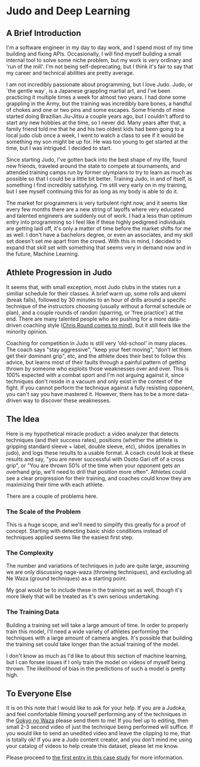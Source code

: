 * Judo and Deep Learning

** A Brief Introduction

I'm a software engineer in my day to day work, and I spend most of my time building and fixing APIs. Occasionally, I will find myself building a small internal tool to solve some niche problem, but my work is very ordinary and 'run of the mill'. I'm not being self-deprecating, but I think it's fair to say that my career and technical abilities are pretty average.

I am not incredibly passionate about programming, but I love Judo. Judo, or `the gentle way`, is a Japanese grappling martial art, and I've been practicing it multiple times a week for almost two years. I had done some grappling in the Army, but the training was incredibly bare bones, a handful of chokes and one or two pins and some escapes. Some friends of mine started doing Brazilian Jiu-Jitsu a couple years ago, but I couldn't afford to start any new hobbies at the time, so I never did. Many years after that, a family friend told me that he and his two oldest kids had been going to a local judo club once a week, I went to watch a class to see if it would be something my son might be up for. He was too young to get started at the time, but I was intrigued. I decided to start.

Since starting Judo, I've gotten back into the best shape of my life, found new friends, traveled around the state to compete at tournaments, and attended training camps run by former olympians to try to learn as much as possible so that I could be a little bit better. Training Judo, in and of itself, is something I find incredibly satisfying. I'm still very early on in my training, but I see myself continuing this for as long as my body is able to do it.

The market for programmers is very turbulent right now, and it seems like every few months there are a new string of layoffs where very educated and talented engineers are suddenly out of work. I had a less than optimum entry into programming so I feel like if these highly pedigreed individuals are getting laid off, it's only a matter of time before the market shifts for me as well. I don't have a bachelors degree, or even an associates, and my skill set doesn't set me apart from the crowd. With this in mind, I decided to expand that skill set with something that seems very in demand now and in the future, Machine Learning.

** Athlete Progression in Judo

It seems that, with small exception, most Judo clubs in the states run a similiar schedule for their classes. A brief warm up, some rolls and ukemi (break falls), followed by 30 minutes to an hour of drills around a specific technique of the instructors choosing (usually without a formal schedule or plan), and a couple rounds of randori (sparring, or 'free practice') at the end. There are many talented people who are pushing for a more data-driven coaching style ([[http://www.christopherround.com][Chris Round comes to mind]]), but it still feels like the minority opinion.

Coaching for competition in Judo is still very 'old-school' in many places. The coach says "stay aggressive", "keep your feet moving", "don't let them get their dominant grip", etc, and the athlete does their best to follow this advice, but learns most of their faults through a painful pattern of getting thrown by someone who exploits those weaknesses over and over. This is 100% expected with a combat sport and I'm not arguing against it, since techniques don't reside in a vacuum and only exist in the context of the fight. If you cannot perform the technique against a fully resisting opponent, you can't say you have mastered it. However, there has to be a more data-driven way to discover these weaknesses.

** The Idea

Here is my hypothetical miracle product: a video analyzer that detects techniques (and their success rates), positions (whether the athlete is gripping standard sleeve + label, double sleeve, etc), shidos (penalties in judo), and logs these results to a usable format. A coach could look at these results and say, "you are never successful with Osoto Gari off of a cross grip", or "You are thrown 50% of the time when your opponent gets an overhand grip, we'll need to drill that position more often". Athletes could see a clear progression for their training, and coaches could know they are maximizing their time with each athlete.

There are a couple of problems here.

*** The Scale of the Problem

This is a huge scope, and we'll need to simplify this greatly for a proof of concept. Starting with detecting basic shido conditions instead of techniques applied seems like the easiest first step.

*** The Complexity

The number and variations of techniques in judo are quite large, assuming we are only discussing nage-waza (throwing techniques), and excluding all Ne Waza (ground techniques) as a starting point.

My goal would be to include these in the training set as well, though it's more likely that will be treated as it's own serious undertaking.

*** The Training Data

Building a training set will take a large amount of time. In order to properly train this model, I'll need a wide variety of athletes performing the techniques with a large amount of camera angles. It's possible that building the training set could take longer than the actual training of the model.

I don't know as much as I'd like to about this section of machine learning, but I can forsee issues if I only train the model on videos of myself being thrown. The likelihood of bias in the predictions of such a model is pretty high.

** To Everyone Else

It is on this note that I would like to ask for your help. If you are a Judoka, and feel comfortable filming yourself performing any of the techniques in the [[https://judoinfo.com/gokyo1/][Gokyo no Waza]] please send them to me! If you feel up to editing, then small 2-3 second video of just the technique being performed will suffice. If you would like to send an unedited video and leave the clipping to me, that is totally ok! If you are a Judo content creator, and you don't mind me using your catalog of videos to help create this dataset, please let me know.

Please proceed to [[file:01 - detecting judoka.html][the first entry in this case study]] for more information.
